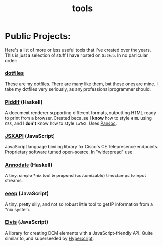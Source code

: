 #+TITLE: tools

* Public Projects:

Here's a list of more or less useful tools that I've created over the years.
This is just a selection of stuff I have hosted on ~GitHub~. In no particular
order:

*** [[https://github.com/myme/dotfiles][dotfiles]]

  These are my dotfiles. There are many like them, but these ones are mine. I
  take my dotfiles very seriously, as any professional programmer should.

*** [[https://github.com/myme/piddif][Piddif]] (Haskell)

  A document renderer supporting different formats, outputting HTML ready to
  print from a browser. Created because I *know* how to style ~HTML~ using
  ~CSS~, and I *don't* know how to style ~LaTeX~. Uses
  [[https://pandoc.org/][Pandoc]].

*** [[https://github.com/cisco-ce/jsxapi][JSXAPI]] (JavaScript)

  JavaScript language binding library for Cisco's CE Telepresence endpoints.
  Proprietary software turned open-source. In "widespread" use.

*** [[https://github.com/myme/annodate][Annodate]] (Haskell)

  A tiny, simple *nix tool to prepend (customizable) timestamps to input streams.

*** [[https://github.com/myme/eeep][eeep]] (JavaScript)

  A tiny, pretty silly, and not so robust little tool to get IP information from
  a *nix system.

*** [[https://github.com/myme/elvis][Elvis]] (JavaScript)

  A library for creating DOM elements with a JavaScript-friendly API. Quite
  similar to, and superseeded by
  [[https://github.com/hyperhype/hyperscript][Hyperscript]].
